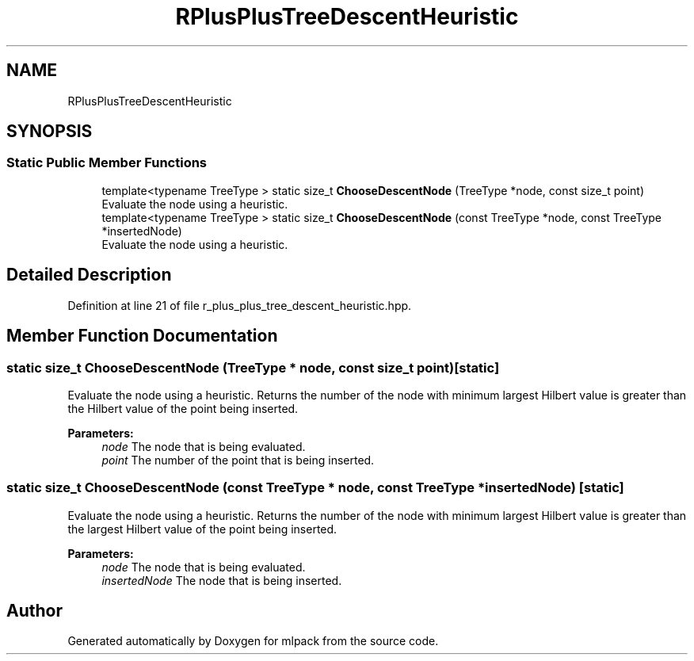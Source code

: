 .TH "RPlusPlusTreeDescentHeuristic" 3 "Sun Aug 22 2021" "Version 3.4.2" "mlpack" \" -*- nroff -*-
.ad l
.nh
.SH NAME
RPlusPlusTreeDescentHeuristic
.SH SYNOPSIS
.br
.PP
.SS "Static Public Member Functions"

.in +1c
.ti -1c
.RI "template<typename TreeType > static size_t \fBChooseDescentNode\fP (TreeType *node, const size_t point)"
.br
.RI "Evaluate the node using a heuristic\&. "
.ti -1c
.RI "template<typename TreeType > static size_t \fBChooseDescentNode\fP (const TreeType *node, const TreeType *insertedNode)"
.br
.RI "Evaluate the node using a heuristic\&. "
.in -1c
.SH "Detailed Description"
.PP 
Definition at line 21 of file r_plus_plus_tree_descent_heuristic\&.hpp\&.
.SH "Member Function Documentation"
.PP 
.SS "static size_t ChooseDescentNode (TreeType * node, const size_t point)\fC [static]\fP"

.PP
Evaluate the node using a heuristic\&. Returns the number of the node with minimum largest Hilbert value is greater than the Hilbert value of the point being inserted\&.
.PP
\fBParameters:\fP
.RS 4
\fInode\fP The node that is being evaluated\&. 
.br
\fIpoint\fP The number of the point that is being inserted\&. 
.RE
.PP

.SS "static size_t ChooseDescentNode (const TreeType * node, const TreeType * insertedNode)\fC [static]\fP"

.PP
Evaluate the node using a heuristic\&. Returns the number of the node with minimum largest Hilbert value is greater than the largest Hilbert value of the point being inserted\&.
.PP
\fBParameters:\fP
.RS 4
\fInode\fP The node that is being evaluated\&. 
.br
\fIinsertedNode\fP The node that is being inserted\&. 
.RE
.PP


.SH "Author"
.PP 
Generated automatically by Doxygen for mlpack from the source code\&.
